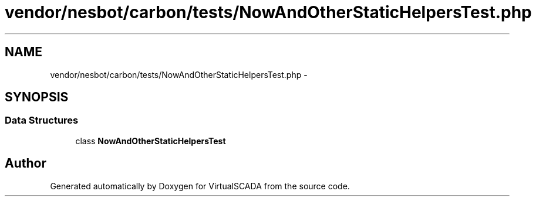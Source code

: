 .TH "vendor/nesbot/carbon/tests/NowAndOtherStaticHelpersTest.php" 3 "Tue Apr 14 2015" "Version 1.0" "VirtualSCADA" \" -*- nroff -*-
.ad l
.nh
.SH NAME
vendor/nesbot/carbon/tests/NowAndOtherStaticHelpersTest.php \- 
.SH SYNOPSIS
.br
.PP
.SS "Data Structures"

.in +1c
.ti -1c
.RI "class \fBNowAndOtherStaticHelpersTest\fP"
.br
.in -1c
.SH "Author"
.PP 
Generated automatically by Doxygen for VirtualSCADA from the source code\&.
